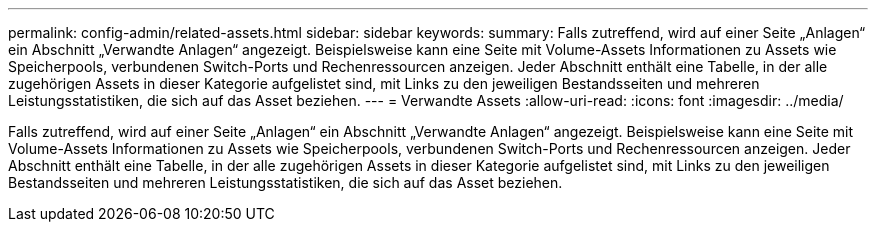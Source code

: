 ---
permalink: config-admin/related-assets.html 
sidebar: sidebar 
keywords:  
summary: Falls zutreffend, wird auf einer Seite „Anlagen“ ein Abschnitt „Verwandte Anlagen“ angezeigt. Beispielsweise kann eine Seite mit Volume-Assets Informationen zu Assets wie Speicherpools, verbundenen Switch-Ports und Rechenressourcen anzeigen. Jeder Abschnitt enthält eine Tabelle, in der alle zugehörigen Assets in dieser Kategorie aufgelistet sind, mit Links zu den jeweiligen Bestandsseiten und mehreren Leistungsstatistiken, die sich auf das Asset beziehen. 
---
= Verwandte Assets
:allow-uri-read: 
:icons: font
:imagesdir: ../media/


[role="lead"]
Falls zutreffend, wird auf einer Seite „Anlagen“ ein Abschnitt „Verwandte Anlagen“ angezeigt. Beispielsweise kann eine Seite mit Volume-Assets Informationen zu Assets wie Speicherpools, verbundenen Switch-Ports und Rechenressourcen anzeigen. Jeder Abschnitt enthält eine Tabelle, in der alle zugehörigen Assets in dieser Kategorie aufgelistet sind, mit Links zu den jeweiligen Bestandsseiten und mehreren Leistungsstatistiken, die sich auf das Asset beziehen.
